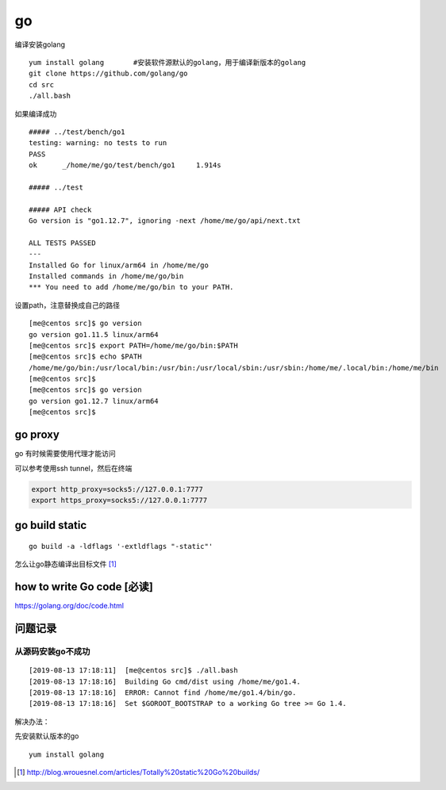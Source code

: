 ***********************
go
***********************

编译安装golang

::

   yum install golang       #安装软件源默认的golang，用于编译新版本的golang
   git clone https://github.com/golang/go
   cd src
   ./all.bash

如果编译成功

::

   ##### ../test/bench/go1
   testing: warning: no tests to run
   PASS
   ok      _/home/me/go/test/bench/go1     1.914s

   ##### ../test

   ##### API check
   Go version is "go1.12.7", ignoring -next /home/me/go/api/next.txt

   ALL TESTS PASSED
   ---
   Installed Go for linux/arm64 in /home/me/go
   Installed commands in /home/me/go/bin
   *** You need to add /home/me/go/bin to your PATH.

设置path，注意替换成自己的路径

::

   [me@centos src]$ go version
   go version go1.11.5 linux/arm64
   [me@centos src]$ export PATH=/home/me/go/bin:$PATH
   [me@centos src]$ echo $PATH
   /home/me/go/bin:/usr/local/bin:/usr/bin:/usr/local/sbin:/usr/sbin:/home/me/.local/bin:/home/me/bin
   [me@centos src]$
   [me@centos src]$ go version
   go version go1.12.7 linux/arm64
   [me@centos src]$


go proxy
================

go 有时候需要使用代理才能访问

可以参考使用ssh tunnel，然后在终端

.. code-block:: shell

    export http_proxy=socks5://127.0.0.1:7777
    export https_proxy=socks5://127.0.0.1:7777

go build static
==================

::

   go build -a -ldflags '-extldflags "-static"'


怎么让go静态编译出目标文件 [#go_build]_


how to write Go code [必读]
=============================

https://golang.org/doc/code.html


问题记录
========

从源码安装go不成功
~~~~~~~~~~~~~~~~~~

::

   [2019-08-13 17:18:11]  [me@centos src]$ ./all.bash
   [2019-08-13 17:18:16]  Building Go cmd/dist using /home/me/go1.4.
   [2019-08-13 17:18:16]  ERROR: Cannot find /home/me/go1.4/bin/go.
   [2019-08-13 17:18:16]  Set $GOROOT_BOOTSTRAP to a working Go tree >= Go 1.4.

解决办法：

先安装默认版本的go

::

   yum install golang



.. [#go_build] http://blog.wrouesnel.com/articles/Totally%20static%20Go%20builds/
